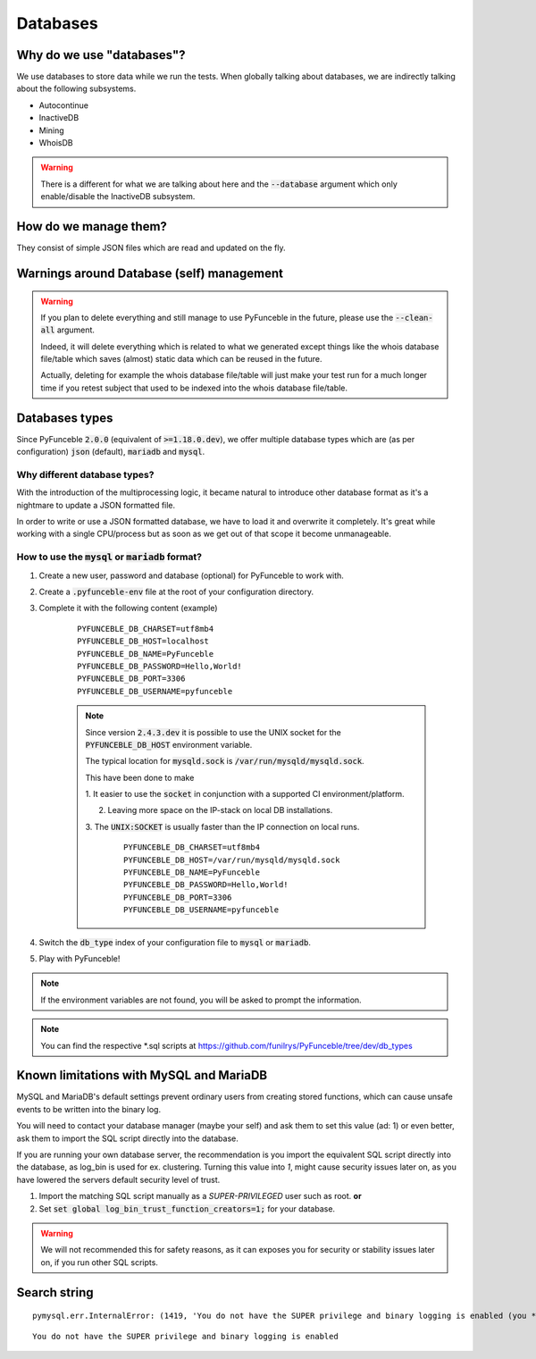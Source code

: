 Databases
=========

Why do we use "databases"?
--------------------------

We use databases to store data while we run the tests. When globally talking
about databases, we are indirectly talking about the following subsystems.

* Autocontinue
* InactiveDB
* Mining
* WhoisDB

.. warning::
    There is a different for what we are talking about here and the
    :code:`--database` argument which only enable/disable the InactiveDB
    subsystem.

How do we manage them?
----------------------

They consist of simple JSON files which are read and updated on the fly.

Warnings around Database (self) management
------------------------------------------

.. warning::
    If you plan to delete everything and still manage to use PyFunceble in the
    future, please use the :code:`--clean-all` argument.

    Indeed, it will delete everything which is related to what we generated
    except things like the whois database file/table which saves (almost)
    static data which can be reused in the future.

    Actually, deleting for example the whois database file/table will just make
    your test run for a much longer time if you retest subject that used to be
    indexed into the whois database file/table.

Databases types
---------------

Since PyFunceble :code:`2.0.0` (equivalent of :code:`>=1.18.0.dev`),
we offer multiple database types which are (as per configuration) :code:`json`
(default), :code:`mariadb` and :code:`mysql`.

Why different database types?
"""""""""""""""""""""""""""""

With the introduction of the multiprocessing logic, it became natural to
introduce other database format as it's a nightmare to update a JSON formatted
file.

In order to write or use a JSON formatted database, we have to load it and
overwrite it completely.
It's great while working with a single CPU/process but as soon as we get out of
that scope it become unmanageable.

How to use the :code:`mysql` or :code:`mariadb` format?
"""""""""""""""""""""""""""""""""""""""""""""""""""""""

1. Create a new user, password and database (optional) for PyFunceble to work
   with.

2. Create a :code:`.pyfunceble-env` file at the root of your configuration
   directory.

3. Complete it with the following content (example)

    ::

        PYFUNCEBLE_DB_CHARSET=utf8mb4
        PYFUNCEBLE_DB_HOST=localhost
        PYFUNCEBLE_DB_NAME=PyFunceble
        PYFUNCEBLE_DB_PASSWORD=Hello,World!
        PYFUNCEBLE_DB_PORT=3306
        PYFUNCEBLE_DB_USERNAME=pyfunceble

    .. note::
        Since version :code:`2.4.3.dev` it is possible to use the UNIX socket
        for the :code:`PYFUNCEBLE_DB_HOST` environment variable.

        The typical location for :code:`mysqld.sock` is
        :code:`/var/run/mysqld/mysqld.sock`.

        This have been done to make

        1. It easier to use the :code:`socket` in conjunction with a supported CI
        environment/platform.

        2. Leaving more space on the IP-stack on local DB installations.

        3. The :code:`UNIX:SOCKET` is usually faster than the IP connection on
        local runs.

            ::

                PYFUNCEBLE_DB_CHARSET=utf8mb4
                PYFUNCEBLE_DB_HOST=/var/run/mysqld/mysqld.sock
                PYFUNCEBLE_DB_NAME=PyFunceble
                PYFUNCEBLE_DB_PASSWORD=Hello,World!
                PYFUNCEBLE_DB_PORT=3306
                PYFUNCEBLE_DB_USERNAME=pyfunceble

4. Switch the :code:`db_type` index of your configuration file to :code:`mysql`
   or :code:`mariadb`.
5. Play with PyFunceble!

.. note::
    If the environment variables are not found, you will be asked to prompt the
    information.

.. note::
    You can find the respective *.sql scripts at https://github.com/funilrys/PyFunceble/tree/dev/db_types

Known limitations with MySQL and MariaDB
----------------------------------------

MySQL and MariaDB's default settings prevent ordinary users from creating
stored functions, which can cause unsafe events to be written into the
binary log.

You will need to contact your database manager (maybe your self) and ask
them to set this value (ad: 1) or even better, ask them to import the SQL script
directly into the database.

If you are running your own database server, the recommendation is you import
the equivalent SQL script directly into the database, as log_bin is used
for ex. clustering. Turning this value into `1`, might cause security issues later on,
as you have lowered the servers default security level of trust.

1. Import the matching SQL script manually as a `SUPER-PRIVILEGED` user such as root.
   **or**

2. Set :code:`set global log_bin_trust_function_creators=1;` for your database.

.. warning::
     We will not recommended this for safety reasons, as it can exposes you
     for security or stability issues later on, if you run other SQL scripts.

Search string
-------------

::

    pymysql.err.InternalError: (1419, 'You do not have the SUPER privilege and binary logging is enabled (you *might* want to use the less safe log_bin_trust_function_creators variable)')

::

    You do not have the SUPER privilege and binary logging is enabled

